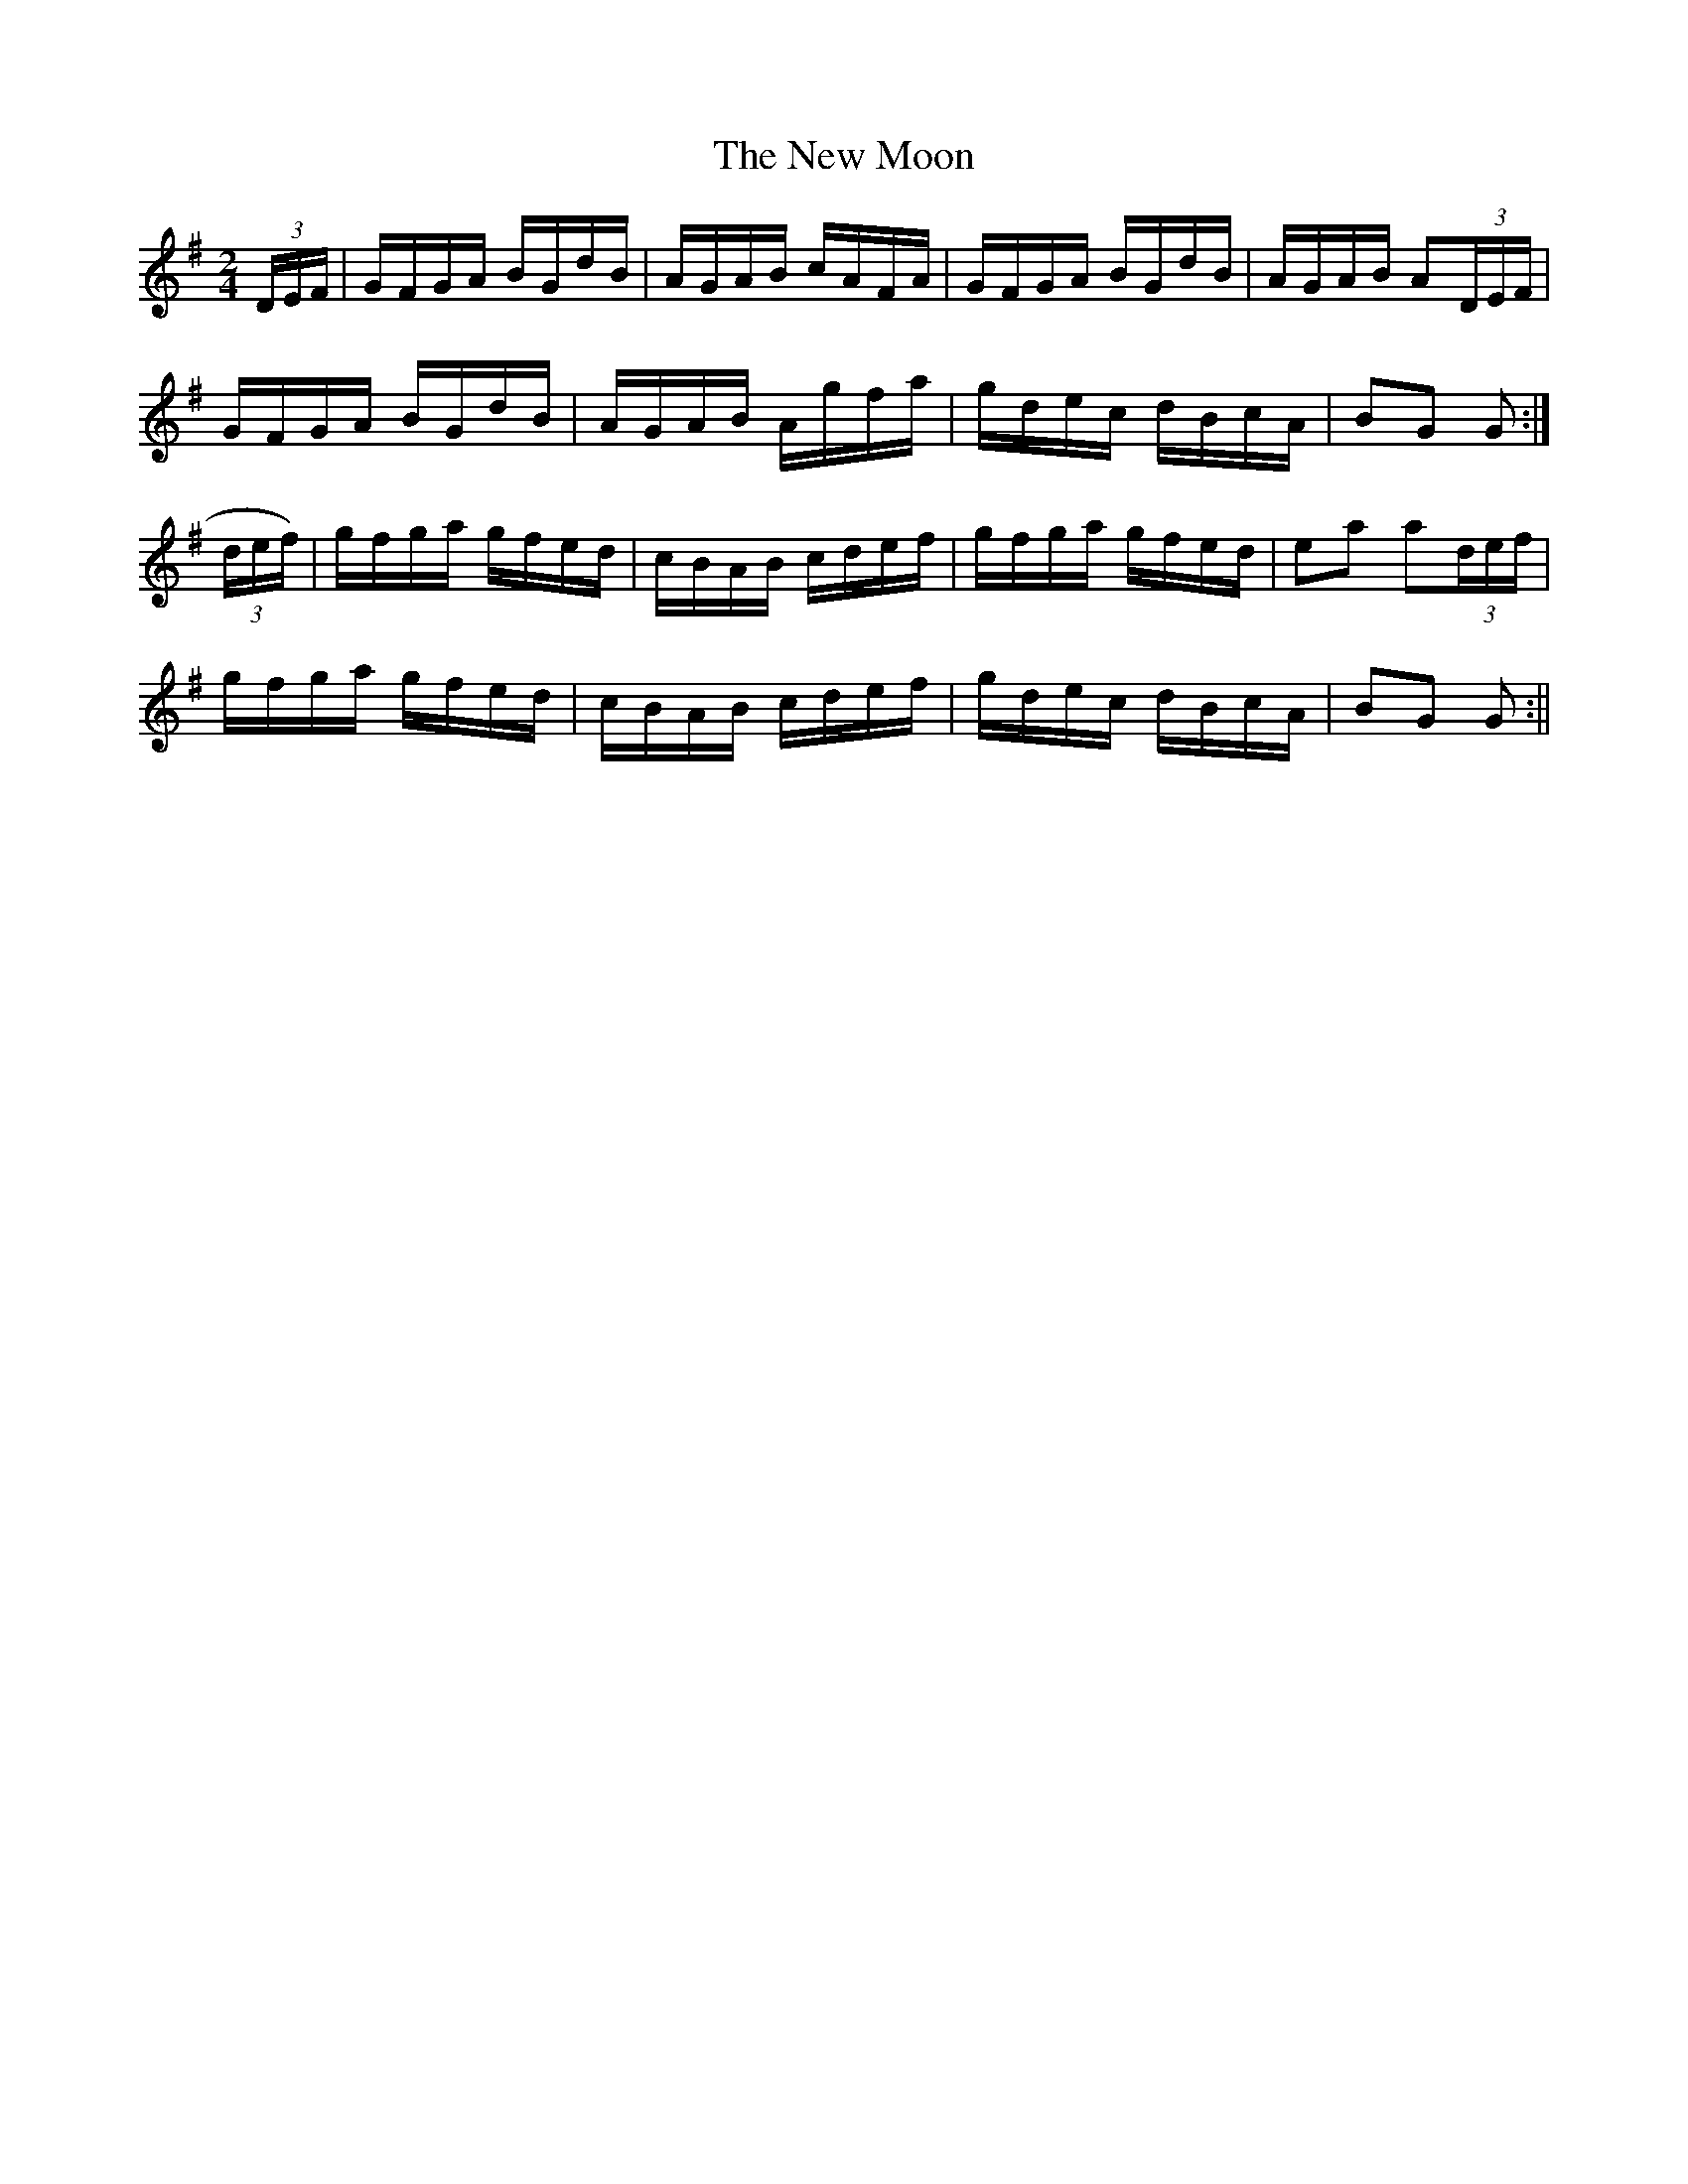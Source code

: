 X:1609
T:New Moon, The
R:hornpipe
N:"Collected by F. O'Neill"
B:O'Neill's 1609
M:2/4
L:1/16
K:G
(3DEF | GFGA BGdB | AGAB cAFA | GFGA BGdB | AGAB A2(3DEF |
GFGA BGdB | AGAB Agfa | gdec dBcA | B2G2 G2 :|
(3def) | gfga gfed | cBAB cdef | gfga gfed | e2a2 a2(3def |
gfga gfed | cBAB cdef | gdec dBcA | B2G2 G2 :||
